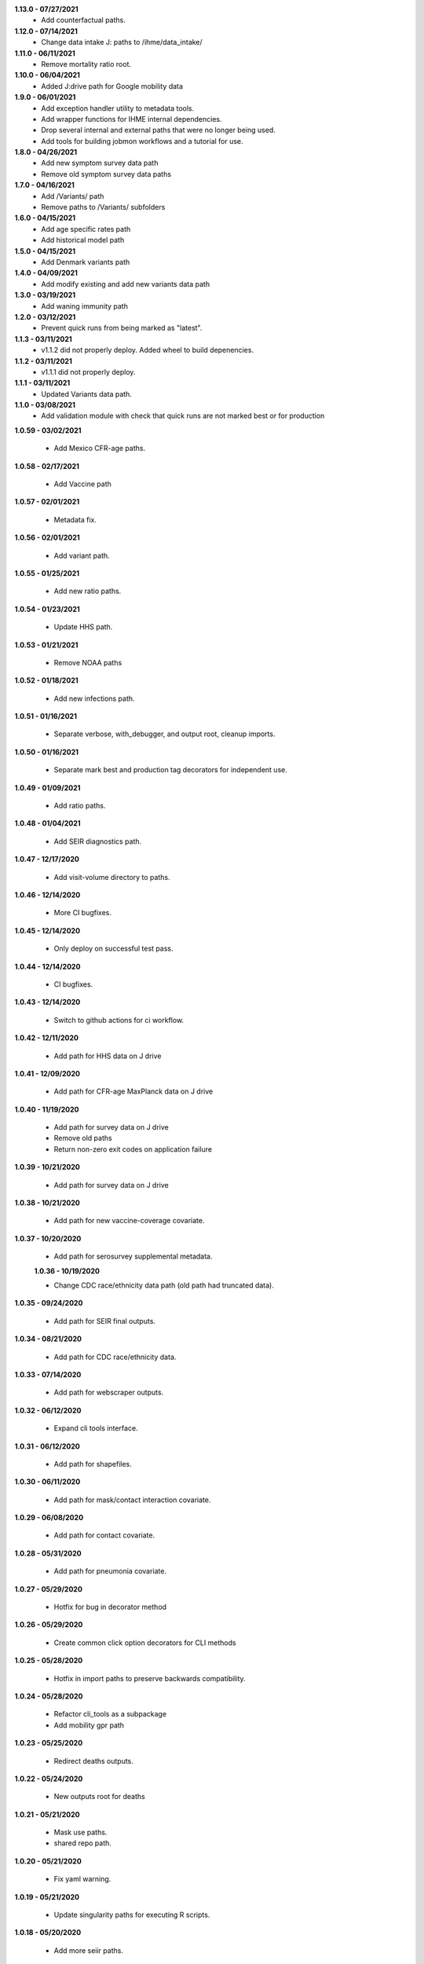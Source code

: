 **1.13.0 - 07/27/2021**
 - Add counterfactual paths.

**1.12.0 - 07/14/2021**
 - Change data intake J: paths to /ihme/data_intake/
 
**1.11.0 - 06/11/2021**
 - Remove mortality ratio root.

**1.10.0 - 06/04/2021**
 - Added J:drive path for Google mobility data 

**1.9.0 - 06/01/2021**
 - Add exception handler utility to metadata tools.
 - Add wrapper functions for IHME internal dependencies.
 - Drop several internal and external paths that were no longer being used.
 - Add tools for building jobmon workflows and a tutorial for use.

**1.8.0 - 04/26/2021**
 - Add new symptom survey data path
 - Remove old symptom survey data paths

**1.7.0 - 04/16/2021**
 - Add /Variants/ path
 - Remove paths to /Variants/ subfolders

**1.6.0 - 04/15/2021**
 - Add age specific rates path
 - Add historical model path
 
**1.5.0 - 04/15/2021**
 - Add Denmark variants path

**1.4.0 - 04/09/2021**
 - Add modify existing and add new variants data path
 
**1.3.0 - 03/19/2021**
 - Add waning immunity path

**1.2.0 - 03/12/2021**
 - Prevent quick runs from being marked as "latest".

**1.1.3 - 03/11/2021**
 - v1.1.2 did not properly deploy. Added wheel to build depenencies.

**1.1.2 - 03/11/2021**
 - v1.1.1 did not properly deploy.

**1.1.1 - 03/11/2021**
 - Updated Variants data path.

**1.1.0 - 03/08/2021**
 - Add validation module with check that quick runs are not marked best or for production

**1.0.59 - 03/02/2021**

 - Add Mexico CFR-age paths.

**1.0.58 - 02/17/2021**

 - Add Vaccine path

**1.0.57 - 02/01/2021**

 - Metadata fix.

**1.0.56 - 02/01/2021**

 - Add variant path.

**1.0.55 - 01/25/2021**

 - Add new ratio paths.

**1.0.54 - 01/23/2021**

 - Update HHS path.

**1.0.53 - 01/21/2021**

 - Remove NOAA paths

**1.0.52 - 01/18/2021**

 - Add new infections path.

**1.0.51 - 01/16/2021**

 - Separate verbose, with_debugger, and output root, cleanup imports.

**1.0.50 - 01/16/2021**

 - Separate mark best and production tag decorators for independent use.

**1.0.49 - 01/09/2021**

 - Add ratio paths.

**1.0.48 - 01/04/2021**

 - Add SEIR diagnostics path.

**1.0.47 - 12/17/2020**

 - Add visit-volume directory to paths.

**1.0.46 - 12/14/2020**

 - More CI bugfixes.

**1.0.45 - 12/14/2020**

 - Only deploy on successful test pass.

**1.0.44 - 12/14/2020**

 - CI bugfixes.

**1.0.43 - 12/14/2020**

 - Switch to github actions for ci workflow.

**1.0.42 - 12/11/2020**

 - Add path for HHS data on J drive

**1.0.41 - 12/09/2020**

 - Add path for CFR-age MaxPlanck data on J drive

**1.0.40 - 11/19/2020**

 - Add path for survey data on J drive
 - Remove old paths
 - Return non-zero exit codes on application failure

**1.0.39 - 10/21/2020**

 - Add path for survey data on J drive

**1.0.38 - 10/21/2020**

 - Add path for new vaccine-coverage covariate.

**1.0.37 - 10/20/2020**

 - Add path for serosurvey supplemental metadata.

 **1.0.36 - 10/19/2020**

 - Change CDC race/ethnicity data path (old path had truncated data).

**1.0.35 - 09/24/2020**

 - Add path for SEIR final outputs.

**1.0.34 - 08/21/2020**

 - Add path for CDC race/ethnicity data.

**1.0.33 - 07/14/2020**

 - Add path for webscraper outputs.

**1.0.32 - 06/12/2020**

 - Expand cli tools interface.

**1.0.31 - 06/12/2020**

 - Add path for shapefiles.

**1.0.30 - 06/11/2020**

 - Add path for mask/contact interaction covariate.

**1.0.29 - 06/08/2020**

 - Add path for contact covariate.

**1.0.28 - 05/31/2020**

 - Add path for pneumonia covariate.

**1.0.27 - 05/29/2020**

 - Hotfix for bug in decorator method

**1.0.26 - 05/29/2020**

 - Create common click option decorators for CLI methods

**1.0.25 - 05/28/2020**

 - Hotfix in import paths to preserve backwards compatibility.

**1.0.24 - 05/28/2020**

 - Refactor cli_tools as a subpackage
 - Add mobility gpr path

**1.0.23 - 05/25/2020**

 - Redirect deaths outputs.

**1.0.22 - 05/24/2020**

 - New outputs root for deaths

**1.0.21 - 05/21/2020**

 - Mask use paths.
 - shared repo path.

**1.0.20 - 05/21/2020**

 - Fix yaml warning.

**1.0.19 - 05/21/2020**

 - Update singularity paths for executing R scripts.

**1.0.18 - 05/20/2020**

 - Add more seiir paths.

**1.0.17 - 05/19/2020**

 - Fix default R singularity image path

**1.0.16 - 05/18/2020**

 - Bugfix in metadata file comparison.

**1.0.15 - 05/16/2020**

 - Add shared paths used in testing covariate.
 - Change lots of stuff to path objects.
 - Add update from path method to run metadata.
 - Add paths for seiir inputs and outputs.

**1.0.14 - 05/12/2020**

 - Add static data root.

**1.0.13 - 05/12/2020**

 - Add unversioned inputs root.

**1.0.12 - 05/12/2020**

 - Refactor of get_last_stage_directory to be a bit smarter.
 - Add NOAA data.

**1.0.11 - 05/01/2020**

 - Add a path for raw covariates.

**1.0.10 - 04/30/2020**

 - Add new paths for covariate gathering
 - Update cli tools to support QC functions.

**1.0.9 - 04/28/2020**

 - Adjust update with previous metadata.

**1.0.8 - 04/28/2020**

 - Error on bad production dir name.
 - Add output root for deaths model.
 - Extract some convenience functions to reduce cli boilerplate.

**1.0.7 - 04/26/2020**

 - Additional logging utilities
 - Better mkdir support
 - Expanded marking functions.

**1.0.6 - 04/22/2020**

 - Bugfix in symlink handling.
 - Add general method to create dirs with reasonable permissions.

**1.0.5 - 04/18/2020**

 - Add NY times output directory name.

**1.0.4 - 04/18/2020**

 - Add NY times repo path.
 - Add success flag to metadata when successful.

**1.0.3 - 04/16/2020**

 - Add tool tracking to metadata.

**1.0.2 - 04/14/2020**

 - Add authors, code of conduct, contributing guide.

**1.0.1 - 04/14/2020**

 - Deployment updates.

**1.0.0 - 04/14/2020**

 - Initial release.
